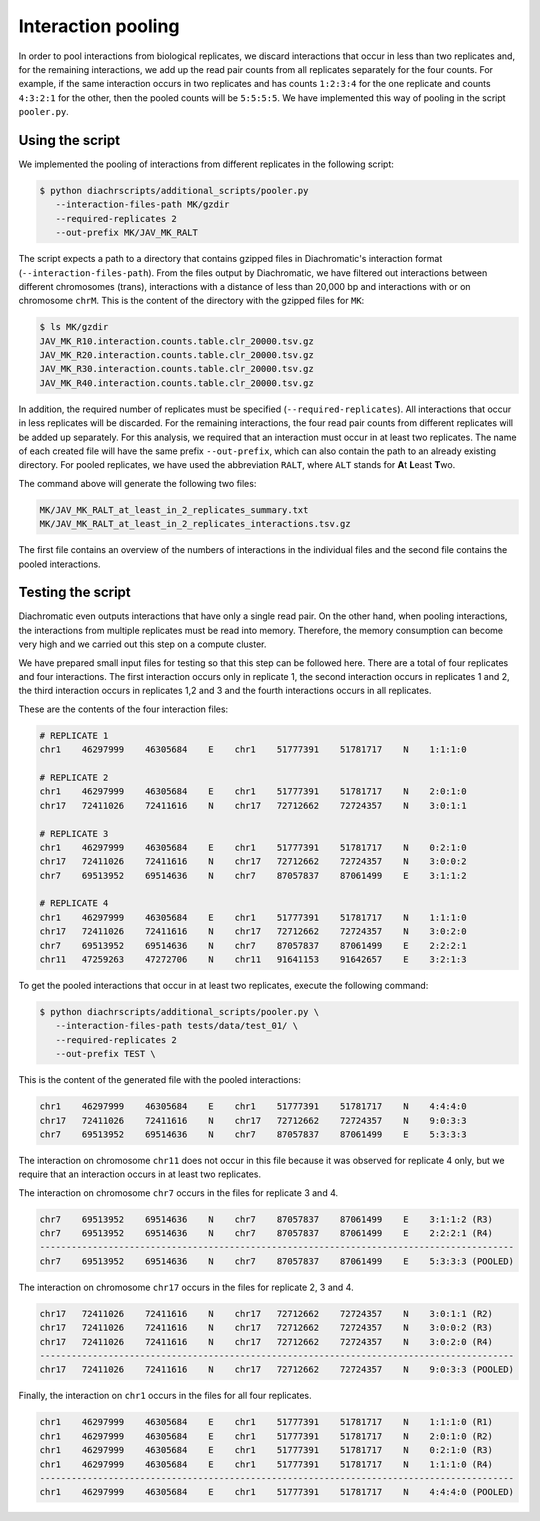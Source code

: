 .. _RST_Interaction_pooling:

###################
Interaction pooling
###################

In order to pool interactions from biological replicates,
we discard interactions that occur in less than two replicates and,
for the remaining interactions, we add up the read pair counts from
all replicates separately for the four counts.
For example, if the same interaction occurs in two replicates and has counts ``1:2:3:4``
for the one replicate and counts ``4:3:2:1`` for the other, then the pooled counts will be
``5:5:5:5``. We have implemented this way of pooling in the script ``pooler.py``.

****************
Using the script
****************

We implemented the pooling of interactions from different replicates in the following script:

.. code-block:: console

    $ python diachrscripts/additional_scripts/pooler.py
       --interaction-files-path MK/gzdir
       --required-replicates 2
       --out-prefix MK/JAV_MK_RALT

The script expects a path to a directory that contains gzipped files in Diachromatic's interaction format
(``--interaction-files-path``).
From the files output by Diachromatic,
we have filtered out interactions between different chromosomes (trans),
interactions with a distance of less than 20,000 bp and
interactions with or on chromosome ``chrM``.
This is the content of the directory with the gzipped files for ``MK``:

.. code-block:: console

    $ ls MK/gzdir
    JAV_MK_R10.interaction.counts.table.clr_20000.tsv.gz
    JAV_MK_R20.interaction.counts.table.clr_20000.tsv.gz
    JAV_MK_R30.interaction.counts.table.clr_20000.tsv.gz
    JAV_MK_R40.interaction.counts.table.clr_20000.tsv.gz

In addition, the required number of replicates must be specified (``--required-replicates``).
All interactions that occur in less replicates
will be discarded.
For the remaining interactions,
the four read pair counts from different replicates
will be added up separately.
For this analysis,
we required that an interaction must occur in at least two replicates.
The name of each created file will have the same prefix ``--out-prefix``,
which can also contain the path to an already existing directory.
For pooled replicates,
we have used the abbreviation ``RALT``,
where ``ALT`` stands for **A**\ t\  **L**\ east **T**\ wo.

The command above will generate the following two files:

.. code-block:: console

    MK/JAV_MK_RALT_at_least_in_2_replicates_summary.txt
    MK/JAV_MK_RALT_at_least_in_2_replicates_interactions.tsv.gz

The first file contains an overview of the numbers of interactions
in the individual files and
the second file contains the pooled interactions.


******************
Testing the script
******************

Diachromatic
even outputs interactions that have only a single read pair.
On the other hand, when pooling interactions,
the interactions from multiple replicates must be read into memory.
Therefore, the memory consumption can become very high
and we carried out this step on a compute cluster.

We have prepared small input files for testing
so that this step can be followed here.
There are a total of four replicates and four interactions.
The first interaction occurs only in replicate 1,
the second interaction occurs in replicates 1 and 2,
the third interaction occurs in replicates 1,2 and 3 and
the fourth interactions occurs in all replicates.

These are the contents of the four interaction files:

.. code-block:: console

    # REPLICATE 1
    chr1    46297999    46305684    E    chr1    51777391    51781717    N    1:1:1:0

    # REPLICATE 2
    chr1    46297999    46305684    E    chr1    51777391    51781717    N    2:0:1:0
    chr17   72411026    72411616    N    chr17   72712662    72724357    N    3:0:1:1

    # REPLICATE 3
    chr1    46297999    46305684    E    chr1    51777391    51781717    N    0:2:1:0
    chr17   72411026    72411616    N    chr17   72712662    72724357    N    3:0:0:2
    chr7    69513952    69514636    N    chr7    87057837    87061499    E    3:1:1:2

    # REPLICATE 4
    chr1    46297999    46305684    E    chr1    51777391    51781717    N    1:1:1:0
    chr17   72411026    72411616    N    chr17   72712662    72724357    N    3:0:2:0
    chr7    69513952    69514636    N    chr7    87057837    87061499    E    2:2:2:1
    chr11   47259263    47272706    N    chr11   91641153    91642657    E    3:2:1:3

To get the pooled interactions that occur in at least two replicates,
execute the following command:

.. code-block:: console

    $ python diachrscripts/additional_scripts/pooler.py \
       --interaction-files-path tests/data/test_01/ \
       --required-replicates 2
       --out-prefix TEST \

This is the content of the generated file with the pooled interactions:

.. code-block:: console

    chr1    46297999    46305684    E    chr1    51777391    51781717    N    4:4:4:0
    chr17   72411026    72411616    N    chr17   72712662    72724357    N    9:0:3:3
    chr7    69513952    69514636    N    chr7    87057837    87061499    E    5:3:3:3

The interaction on chromosome ``chr11`` does not occur in this file
because it was observed for replicate 4 only,
but we require that an interaction occurs in at least two replicates.

The interaction on chromosome ``chr7`` occurs in the files for replicate 3 and 4.

.. code-block:: console

    chr7    69513952    69514636    N    chr7    87057837    87061499    E    3:1:1:2 (R3)
    chr7    69513952    69514636    N    chr7    87057837    87061499    E    2:2:2:1 (R4)
    ------------------------------------------------------------------------------------------
    chr7    69513952    69514636    N    chr7    87057837    87061499    E    5:3:3:3 (POOLED)

The interaction on chromosome ``chr17`` occurs in the files for replicate 2, 3 and 4.

.. code-block:: console

    chr17   72411026    72411616    N    chr17   72712662    72724357    N    3:0:1:1 (R2)
    chr17   72411026    72411616    N    chr17   72712662    72724357    N    3:0:0:2 (R3)
    chr17   72411026    72411616    N    chr17   72712662    72724357    N    3:0:2:0 (R4)
    ------------------------------------------------------------------------------------------
    chr17   72411026    72411616    N    chr17   72712662    72724357    N    9:0:3:3 (POOLED)

Finally, the interaction on ``chr1`` occurs in the files for all four replicates.

.. code-block:: console

    chr1    46297999    46305684    E    chr1    51777391    51781717    N    1:1:1:0 (R1)
    chr1    46297999    46305684    E    chr1    51777391    51781717    N    2:0:1:0 (R2)
    chr1    46297999    46305684    E    chr1    51777391    51781717    N    0:2:1:0 (R3)
    chr1    46297999    46305684    E    chr1    51777391    51781717    N    1:1:1:0 (R4)
    ------------------------------------------------------------------------------------------
    chr1    46297999    46305684    E    chr1    51777391    51781717    N    4:4:4:0 (POOLED)
